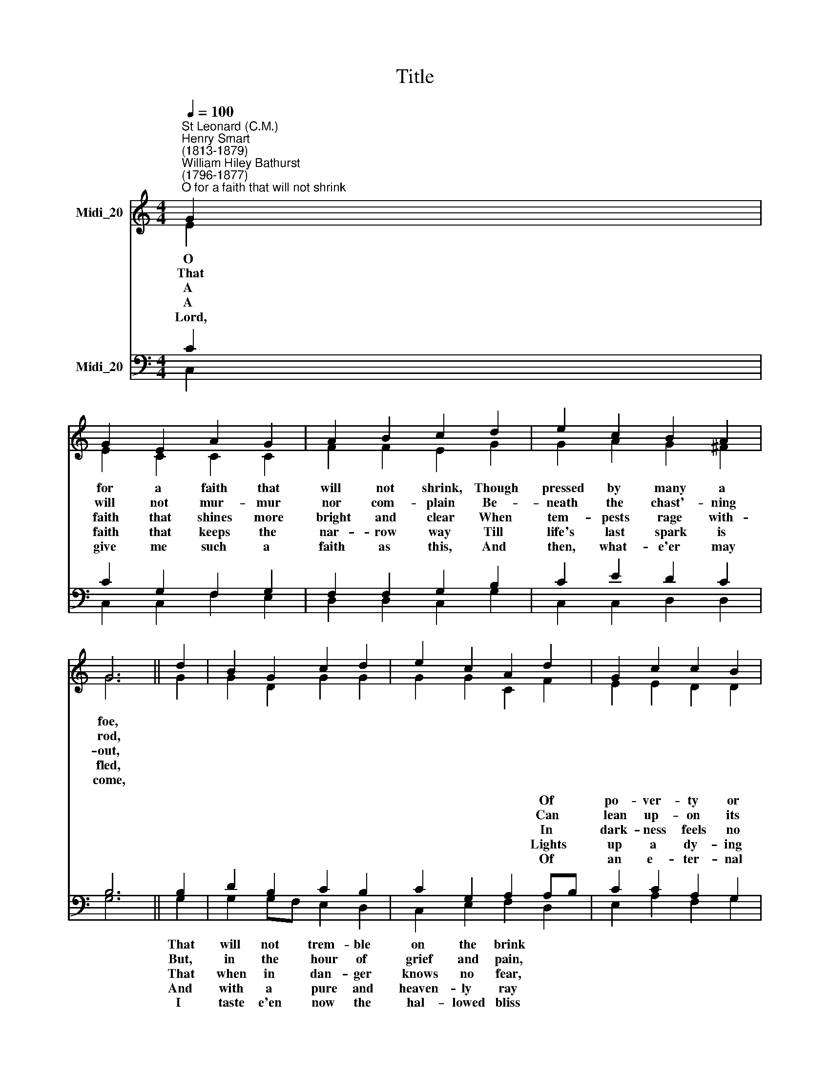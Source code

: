 X:1
T:Title
%%score ( 1 2 ) ( 3 4 )
L:1/8
Q:1/4=100
M:4/4
K:C
V:1 treble nm="Midi_20"
V:2 treble 
V:3 bass nm="Midi_20"
V:4 bass 
V:1
"^St Leonard (C.M.)""^Henry Smart\n(1813-1879)""^William Hiley Bathurst\n(1796-1877)""^O for a faith that will not shrink" G2 | %1
w: O|
w: That|
w: A|
w: A|
w: Lord,|
 G2 E2 A2 G2 | A2 B2 c2 d2 | e2 c2 B2 A2 | G6 || d2 | B2 G2 c2 d2 | e2 c2 A2 d2 | G2 c2 c2 B2 | %9
w: for a faith that|will not shrink, Though|pressed by many a|foe,|||||
w: will not mur- mur|nor com- plain Be-|neath the chast'- ning|rod,|||||
w: faith that shines more|bright and clear When|tem- pests rage with-|out,|||||
w: faith that keeps the|nar- row way Till|life's last spark is|fled,|||||
w: give me such a|faith as this, And|then, what- e'er may|come,|||||
 c6 |] %10
w: |
w: |
w: |
w: |
w: |
V:2
 E2 | E2 C2 C2 C2 | F2 F2 E2 G2 | G2 A2 G2 ^F2 | G6 || G2 | G2 D2 G2 G2 | G2 G2 C2 F2 | %8
 E2 E2 D2 D2 | E6 |] %10
V:3
 C2 | C2 G,2 F,2 G,2 | F,2 F,2 G,2 B,2 | C2 E2 D2 C2 | B,6 || B,2 | D2 B,2 C2 B,2 | %7
w: |||||||
w: |||||||
w: |||||||
w: |||||||
w: |||||||
 C2 G,2 A,2 A,B, | C2 C2 A,2 G,2 | G,6 |] %10
w: * * * Of *|po- ver- ty or|woe.|
w: * * * Can *|lean up- on its|God;|
w: * * * In *|dark- ness feels no|doubt;|
w: * * * Lights *|up a dy- ing|bed!|
w: * * * Of *|an e- ter- nal|home.|
V:4
 C,2 | C,2 C,2 F,2 E,2 | D,2 D,2 C,2 G,2 | C,2 C,2 D,2 D,2 | G,6 || G,2 | G,2 G,F, E,2 D,2 | %7
w: |||||That|will not * trem- ble|
w: |||||But,|in the * hour of|
w: |||||That|when in * dan- ger|
w: |||||And|with a * pure and|
w: |||||I|taste e'en * now the|
 C,2 E,2 F,2 D,2 | E,2 A,2 F,2 G,2 | C,6 |] %10
w: on the brink *|||
w: grief and pain, *|||
w: knows no fear, *|||
w: heaven- ly ray *|||
w: hal- lowed bliss *|||

